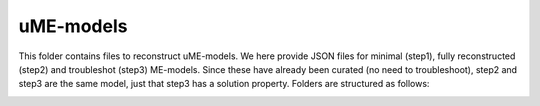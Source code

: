 uME-models
----------

This folder contains files to reconstruct uME-models. We here provide JSON files for minimal (step1), fully reconstructed (step2) and troubleshot (step3) ME-models. Since these have already been curated (no need to troubleshoot), step2 and step3 are the same model, just that step3 has a solution property. Folders are structured as follows:

.. image:: https://github.com/jdtibochab/coralme/blob/main/docs/pngs/folder.png
